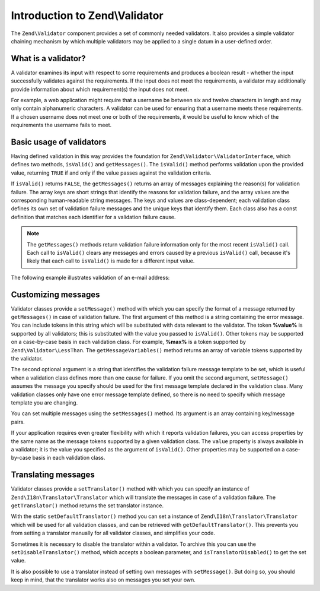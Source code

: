 .. _zend.validator.introduction:

Introduction to Zend\\Validator
===============================

The ``Zend\Validator`` component provides a set of commonly needed validators. It also provides a simple validator
chaining mechanism by which multiple validators may be applied to a single datum in a user-defined order.

.. _zend.validator.introduction.definition:

What is a validator?
--------------------

A validator examines its input with respect to some requirements and produces a boolean result - whether the input
successfully validates against the requirements. If the input does not meet the requirements, a validator may
additionally provide information about which requirement(s) the input does not meet.

For example, a web application might require that a username be between six and twelve characters in length and may
only contain alphanumeric characters. A validator can be used for ensuring that a username meets these requirements.
If a chosen username does not meet one or both of the requirements, it would be useful to know which of the
requirements the username fails to meet.

.. _zend.validator.introduction.using:

Basic usage of validators
-------------------------

Having defined validation in this way provides the foundation for ``Zend\Validator\ValidatorInterface``, which
defines two methods, ``isValid()`` and ``getMessages()``. The ``isValid()`` method performs validation upon the
provided value, returning ``TRUE`` if and only if the value passes against the validation criteria.

If ``isValid()`` returns ``FALSE``, the ``getMessages()`` returns an array of messages explaining the reason(s) for
validation failure. The array keys are short strings that identify the reasons for validation failure, and the
array values are the corresponding human-readable string messages. The keys and values are class-dependent; each
validation class defines its own set of validation failure messages and the unique keys that identify them. Each
class also has a const definition that matches each identifier for a validation failure cause.

.. note::

   The ``getMessages()`` methods return validation failure information only for the most recent ``isValid()`` call.
   Each call to ``isValid()`` clears any messages and errors caused by a previous ``isValid()`` call, because it's
   likely that each call to ``isValid()`` is made for a different input value.

The following example illustrates validation of an e-mail address:

.. code-block:: php
   :linenos:

   $validator = new Zend\Validator\EmailAddress();

   if ($validator->isValid($email)) {
       // email appears to be valid
   } else {
       // email is invalid; print the reasons
       foreach ($validator->getMessages() as $messageId => $message) {
           echo "Validation failure '$messageId': $message\n";
       }
   }

.. _zend.validator.introduction.messages:

Customizing messages
--------------------

Validator classes provide a ``setMessage()`` method with which you can specify the format of a message returned by
``getMessages()`` in case of validation failure. The first argument of this method is a string containing the error
message. You can include tokens in this string which will be substituted with data relevant to the validator. The
token **%value%** is supported by all validators; this is substituted with the value you passed to ``isValid()``.
Other tokens may be supported on a case-by-case basis in each validation class. For example, **%max%** is a token
supported by ``Zend\Validator\LessThan``. The ``getMessageVariables()`` method returns an array of variable tokens
supported by the validator.

The second optional argument is a string that identifies the validation failure message template to be set, which
is useful when a validation class defines more than one cause for failure. If you omit the second argument,
``setMessage()`` assumes the message you specify should be used for the first message template declared in the
validation class. Many validation classes only have one error message template defined, so there is no need to
specify which message template you are changing.

.. code-block:: php
   :linenos:

   $validator = new Zend\Validator\StringLength(8);

   $validator->setMessage(
       'The string \'%value%\' is too short; it must be at least %min% ' .
       'characters',
       Zend\Validator\StringLength::TOO_SHORT);

   if (!$validator->isValid('word')) {
       $messages = $validator->getMessages();
       echo current($messages);

       // "The string 'word' is too short; it must be at least 8 characters"
   }

You can set multiple messages using the ``setMessages()`` method. Its argument is an array containing key/message
pairs.

.. code-block:: php
   :linenos:

   $validator = new Zend\Validator\StringLength(array('min' => 8, 'max' => 12));

   $validator->setMessages( array(
       Zend\Validator\StringLength::TOO_SHORT =>
           'The string \'%value%\' is too short',
       Zend\Validator\StringLength::TOO_LONG  =>
           'The string \'%value%\' is too long'
   ));

If your application requires even greater flexibility with which it reports validation failures, you can access
properties by the same name as the message tokens supported by a given validation class. The ``value`` property is
always available in a validator; it is the value you specified as the argument of ``isValid()``. Other properties
may be supported on a case-by-case basis in each validation class.

.. code-block:: php
   :linenos:

   $validator = new Zend\Validator\StringLength(array('min' => 8, 'max' => 12));

   if (!$validator->isValid('word')) {
       echo 'Word failed: '
           . $validator->value
           . '; its length is not between '
           . $validator->min
           . ' and '
           . $validator->max
           . "\n";
   }

.. _zend.validator.introduction.translation:

Translating messages
--------------------

Validator classes provide a ``setTranslator()`` method with which you can specify an instance of
``Zend\I18n\Translator\Translator`` which will translate the messages in case of a validation failure. The
``getTranslator()`` method returns the set translator instance.

.. code-block:: php
   :linenos:

   $validator = new Zend\Validator\StringLength(array('min' => 8, 'max' => 12));
   $translate = new Zend\I18n\Translator\Translator();
   // configure the translator...

   $validator->setTranslator($translate);

With the static ``setDefaultTranslator()`` method you can set a instance of ``Zend\I18n\Translator\Translator``
which will be used for all validation classes, and can be retrieved with ``getDefaultTranslator()``. This prevents
you from setting a translator manually for all validator classes, and simplifies your code.

.. code-block:: php
   :linenos:

   $translate = new Zend\I18n\Translator\Translator();
   // configure the translator...

   Zend\Validator\AbstractValidator::setDefaultTranslator($translate);

Sometimes it is necessary to disable the translator within a validator. To archive this you can use the
``setDisableTranslator()`` method, which accepts a boolean parameter, and ``isTranslatorDisabled()`` to get the set
value.

.. code-block:: php
   :linenos:

   $validator = new Zend\Validator\StringLength(array('min' => 8, 'max' => 12));
   if (!$validator->isTranslatorDisabled()) {
       $validator->setDisableTranslator();
   }

It is also possible to use a translator instead of setting own messages with ``setMessage()``. But doing so, you
should keep in mind, that the translator works also on messages you set your own.


